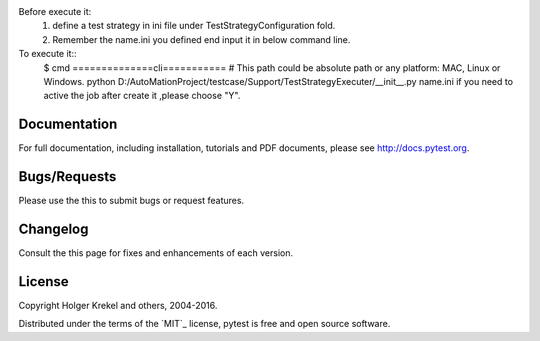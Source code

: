 .. code-block::python
Before execute it:
    1. define a test strategy in ini file under TestStrategyConfiguration fold.
    2. Remember the name.ini you defined end input it in below command line.

To execute it::
    $ cmd
    ==============cli===========
    # This path could be absolute path or any platform: MAC, Linux or Windows.
    python D:/AutoMationProject/testcase/Support/TestStrategyExecuter/__init__.py name.ini
    if you need to active the job after create it ,please choose "Y".


Documentation
-------------

For full documentation, including installation, tutorials and PDF documents, please see http://docs.pytest.org.


Bugs/Requests
-------------

Please use the this to submit bugs or request features.


Changelog
---------

Consult the this  page for fixes and enhancements of each version.


License
-------

Copyright Holger Krekel and others, 2004-2016.

Distributed under the terms of the `MIT`_ license, pytest is free and open source software.


